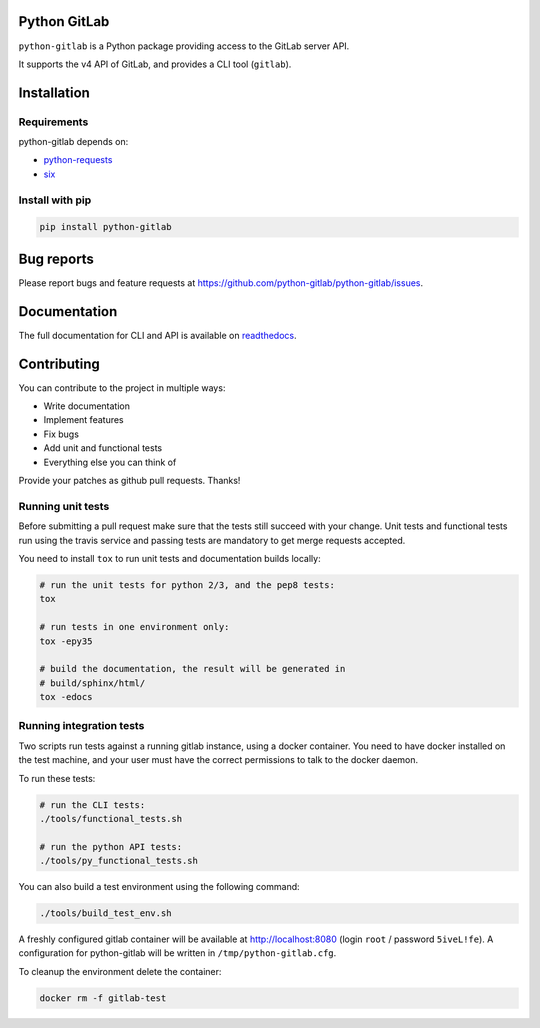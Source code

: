 .. image:: https://travis-ci.org/python-gitlab/python-gitlab.svg?branch=master
   :target: https://travis-ci.org/python-gitlab/python-gitlab

.. image:: https://badge.fury.io/py/python-gitlab.svg
   :target: https://badge.fury.io/py/python-gitlab

.. image:: https://readthedocs.org/projects/python-gitlab/badge/?version=latest
   :target: https://python-gitlab.readthedocs.org/en/latest/?badge=latest

.. image:: https://img.shields.io/pypi/pyversions/python-gitlab.svg
   :target: https://pypi.python.org/pypi/python-gitlab

Python GitLab
=============

``python-gitlab`` is a Python package providing access to the GitLab server API.

It supports the v4 API of GitLab, and provides a CLI tool (``gitlab``).

Installation
============

Requirements
------------

python-gitlab depends on:

* `python-requests <http://docs.python-requests.org/en/latest/>`_
* `six <https://pythonhosted.org/six/>`_

Install with pip
----------------

.. code-block:: console

   pip install python-gitlab

Bug reports
===========

Please report bugs and feature requests at
https://github.com/python-gitlab/python-gitlab/issues.


Documentation
=============

The full documentation for CLI and API is available on `readthedocs
<http://python-gitlab.readthedocs.org/en/stable/>`_.


Contributing
============

You can contribute to the project in multiple ways:

* Write documentation
* Implement features
* Fix bugs
* Add unit and functional tests
* Everything else you can think of

Provide your patches as github pull requests. Thanks!

Running unit tests
------------------

Before submitting a pull request make sure that the tests still succeed with
your change. Unit tests and functional tests run using the travis service and
passing tests are mandatory to get merge requests accepted.

You need to install ``tox`` to run unit tests and documentation builds locally:

.. code-block:: bash

   # run the unit tests for python 2/3, and the pep8 tests:
   tox

   # run tests in one environment only:
   tox -epy35

   # build the documentation, the result will be generated in
   # build/sphinx/html/
   tox -edocs

Running integration tests
-------------------------

Two scripts run tests against a running gitlab instance, using a docker
container. You need to have docker installed on the test machine, and your user
must have the correct permissions to talk to the docker daemon.

To run these tests:

.. code-block:: bash

   # run the CLI tests:
   ./tools/functional_tests.sh

   # run the python API tests:
   ./tools/py_functional_tests.sh

You can also build a test environment using the following command:

.. code-block:: bash

   ./tools/build_test_env.sh

A freshly configured gitlab container will be available at
http://localhost:8080 (login ``root`` / password ``5iveL!fe``). A configuration
for python-gitlab will be written in ``/tmp/python-gitlab.cfg``.

To cleanup the environment delete the container:

.. code-block:: bash

   docker rm -f gitlab-test
